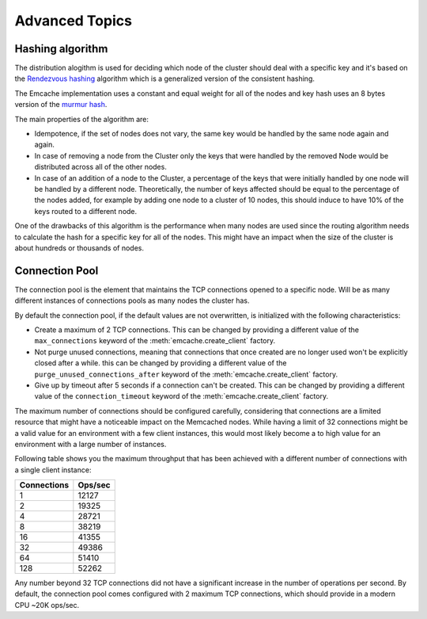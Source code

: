 Advanced Topics
----------------

Hashing algorithm
^^^^^^^^^^^^^^^^^

The distribution alogithm is used for deciding which node of the cluster should deal with a specific key and it's based
on the `Rendezvous hashing <https://en.wikipedia.org/wiki/Rendezvous_hashing>`_ algorithm which is a generalized version
of the consistent hashing.

The Emcache implementation uses a constant and equal weight for all of the nodes and key hash uses an 8 bytes version of the
`murmur hash <https://en.wikipedia.org/wiki/MurmurHash>`_.

The main properties of the algorithm are:

- Idempotence, if the set of nodes does not vary, the same key would be handled by the same node again and again.
- In case of removing a node from the Cluster only the keys that were handled by the removed Node would be distributed across all of the other nodes.
- In case of an addition of a node to the Cluster, a percentage of the keys that were initially handled by one node will be handled by a different node.
  Theoretically, the number of keys affected should be equal to the percentage of the nodes added, for example by adding one node to a cluster of 10
  nodes, this should induce to have 10% of the keys routed to a different node.

One of the drawbacks of this algorithm is the performance when many nodes are used since the routing algorithm
needs to calculate the hash for a specific key for all of the nodes. This might have an impact when the size of the
cluster is about hundreds or thousands of nodes.

Connection Pool
^^^^^^^^^^^^^^^

The connection pool is the element that maintains the TCP connections opened to a specific node. Will be as many different instances of connections pools as many
nodes the cluster has.

By default the connection pool, if the default values are not overwritten, is initialized with the following characteristics:

- Create a maximum of 2 TCP connections. This can be changed by providing a different value of the ``max_connections`` keyword of the :meth:`emcache.create_client` factory.
- Not purge unused connections, meaning that connections that once created are no longer used won't be explicitly closed after a while. this can be changed
  by providing a different value of the ``purge_unused_connections_after`` keyword of the :meth:`emcache.create_client` factory.
- Give up by timeout after 5 seconds if a connection can't be created. This can be changed by providing a different value of the ``connection_timeout`` keyword
  of the :meth:`emcache.create_client` factory.

The maximum number of connections should be configured carefully, considering that connections are a limited resource that might have a noticeable impact on the
Memcached nodes. While having a limit of 32 connections might be a valid value for an environment with a few client instances, this would most likely become a to high value for an environment with a large number of instances.

Following table shows you the maximum throughput that has been achieved with a different number of connections with
a single client instance:

+------------+------------+
| Connections| Ops/sec    |
+============+============+
|          1 |      12127 |
+------------+------------+
|          2 |      19325 |
+------------+------------+
|          4 |      28721 |
+------------+------------+
|          8 |      38219 |
+------------+------------+
|         16 |      41355 |
+------------+------------+
|         32 |      49386 |
+------------+------------+
|         64 |      51410 |
+------------+------------+
|        128 |      52262 |
+------------+------------+

Any number beyond 32 TCP connections did not have a significant increase in the number of operations per second. By default, the connection pool comes configured with 2 maximum TCP connections,
which should provide in a modern CPU ~20K ops/sec.
